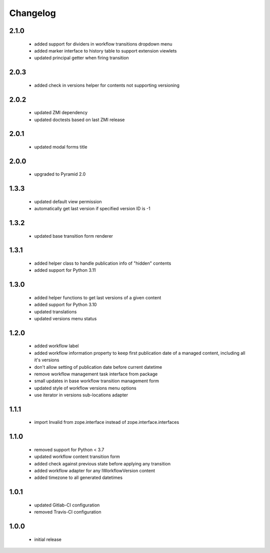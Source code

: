Changelog
=========

2.1.0
-----
 - added support for dividers in workflow transitions dropdown menu
 - added marker interface to history table to support extension viewlets
 - updated principal getter when firing transition

2.0.3
-----
 - added check in versions helper for contents not supporting versioning

2.0.2
-----
 - updated ZMI dependency
 - updated doctests based on last ZMI release

2.0.1
-----
 - updated modal forms title

2.0.0
-----
 - upgraded to Pyramid 2.0

1.3.3
-----
 - updated default view permission
 - automatically get last version if specified version ID is -1

1.3.2
-----
 - updated base transition form renderer

1.3.1
-----
 - added helper class to handle publication info of "hidden" contents
 - added support for Python 3.11

1.3.0
-----
 - added helper functions to get last versions of a given content
 - added support for Python 3.10
 - updated translations
 - updated versions menu status

1.2.0
-----
 - added workflow label
 - added workflow information property to keep first publication date of a managed content,
   including all it's versions
 - don't allow setting of publication date before current datetime
 - remove workflow management task interface from package
 - small updates in base workflow transition management form
 - updated style of workflow versions menu options
 - use iterator in versions sub-locations adapter

1.1.1
-----
 - import Invalid from zope.interface instead of zope.interface.interfaces

1.1.0
-----
 - removed support for Python < 3.7
 - updated workflow content transition form
 - added check against previous state before applying any transition
 - added workflow adapter for any IWorkflowVersion content
 - added timezone to all generated datetimes

1.0.1
-----
 - updated Gitlab-CI configuration
 - removed Travis-CI configuration

1.0.0
-----
 - initial release
